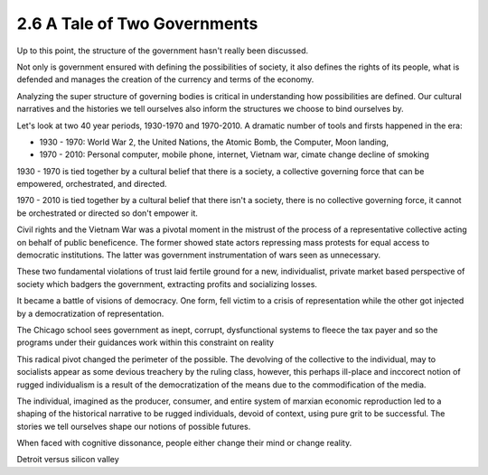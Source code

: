 2.6 A Tale of Two Governments
-----------------------------

Up to this point, the structure of the government hasn't really been discussed.

Not only is government ensured with defining the possibilities of society, it also defines the rights of its people, what is defended and manages the creation of the currency and terms of the economy.

Analyzing the super structure of governing bodies is critical in understanding how possibilities are defined. Our cultural narratives and the histories we tell ourselves also inform the structures we choose to bind ourselves by.

Let's look at two 40 year periods, 1930-1970 and 1970-2010. A dramatic number of tools and firsts happened in the era:

- 1930 - 1970: World War 2, the United Nations, the Atomic Bomb, the Computer, Moon landing,
- 1970 - 2010: Personal computer, mobile phone, internet, Vietnam war, cimate change decline of smoking

1930 - 1970 is tied together by a cultural belief that there is a society, a collective governing force that can be empowered, orchestrated, and directed.  

1970 - 2010 is tied together by a cultural belief that there isn't a society, there is no collective governing force, it cannot be orchestrated or directed so don't empower it.

Civil rights and the Vietnam War was a pivotal moment in the mistrust of the process of a representative collective acting on behalf of public beneficence. The former showed state actors repressing mass protests for equal access to democratic institutions. The latter was government instrumentation of wars seen as unnecessary. 

These two fundamental violations of trust laid fertile ground for a new, individualist, private market based perspective of society which badgers the government, extracting profits and socializing losses.

It became a battle of visions of democracy. One form, fell victim to a crisis of representation while the other got injected by a democratization of representation.

The Chicago school sees government as inept, corrupt, dysfunctional systems to fleece the tax payer and so the programs under their guidances work within this constraint on reality

This radical pivot changed the perimeter of the possible. The devolving of the collective to the individual, may to socialists appear as some devious treachery by the ruling class, however, this perhaps ill-place and inccorect notion of rugged individualism is a result of the democratization of the means due to the commodification of the media.

The individual, imagined as the producer, consumer, and entire system of marxian economic reproduction led to a shaping of the historical narrative to be rugged individuals, devoid of context, using pure grit to be successful. The stories we tell ourselves shape our notions of possible futures.

When faced with cognitive dissonance, people either change their mind or change reality.

Detroit versus silicon valley
